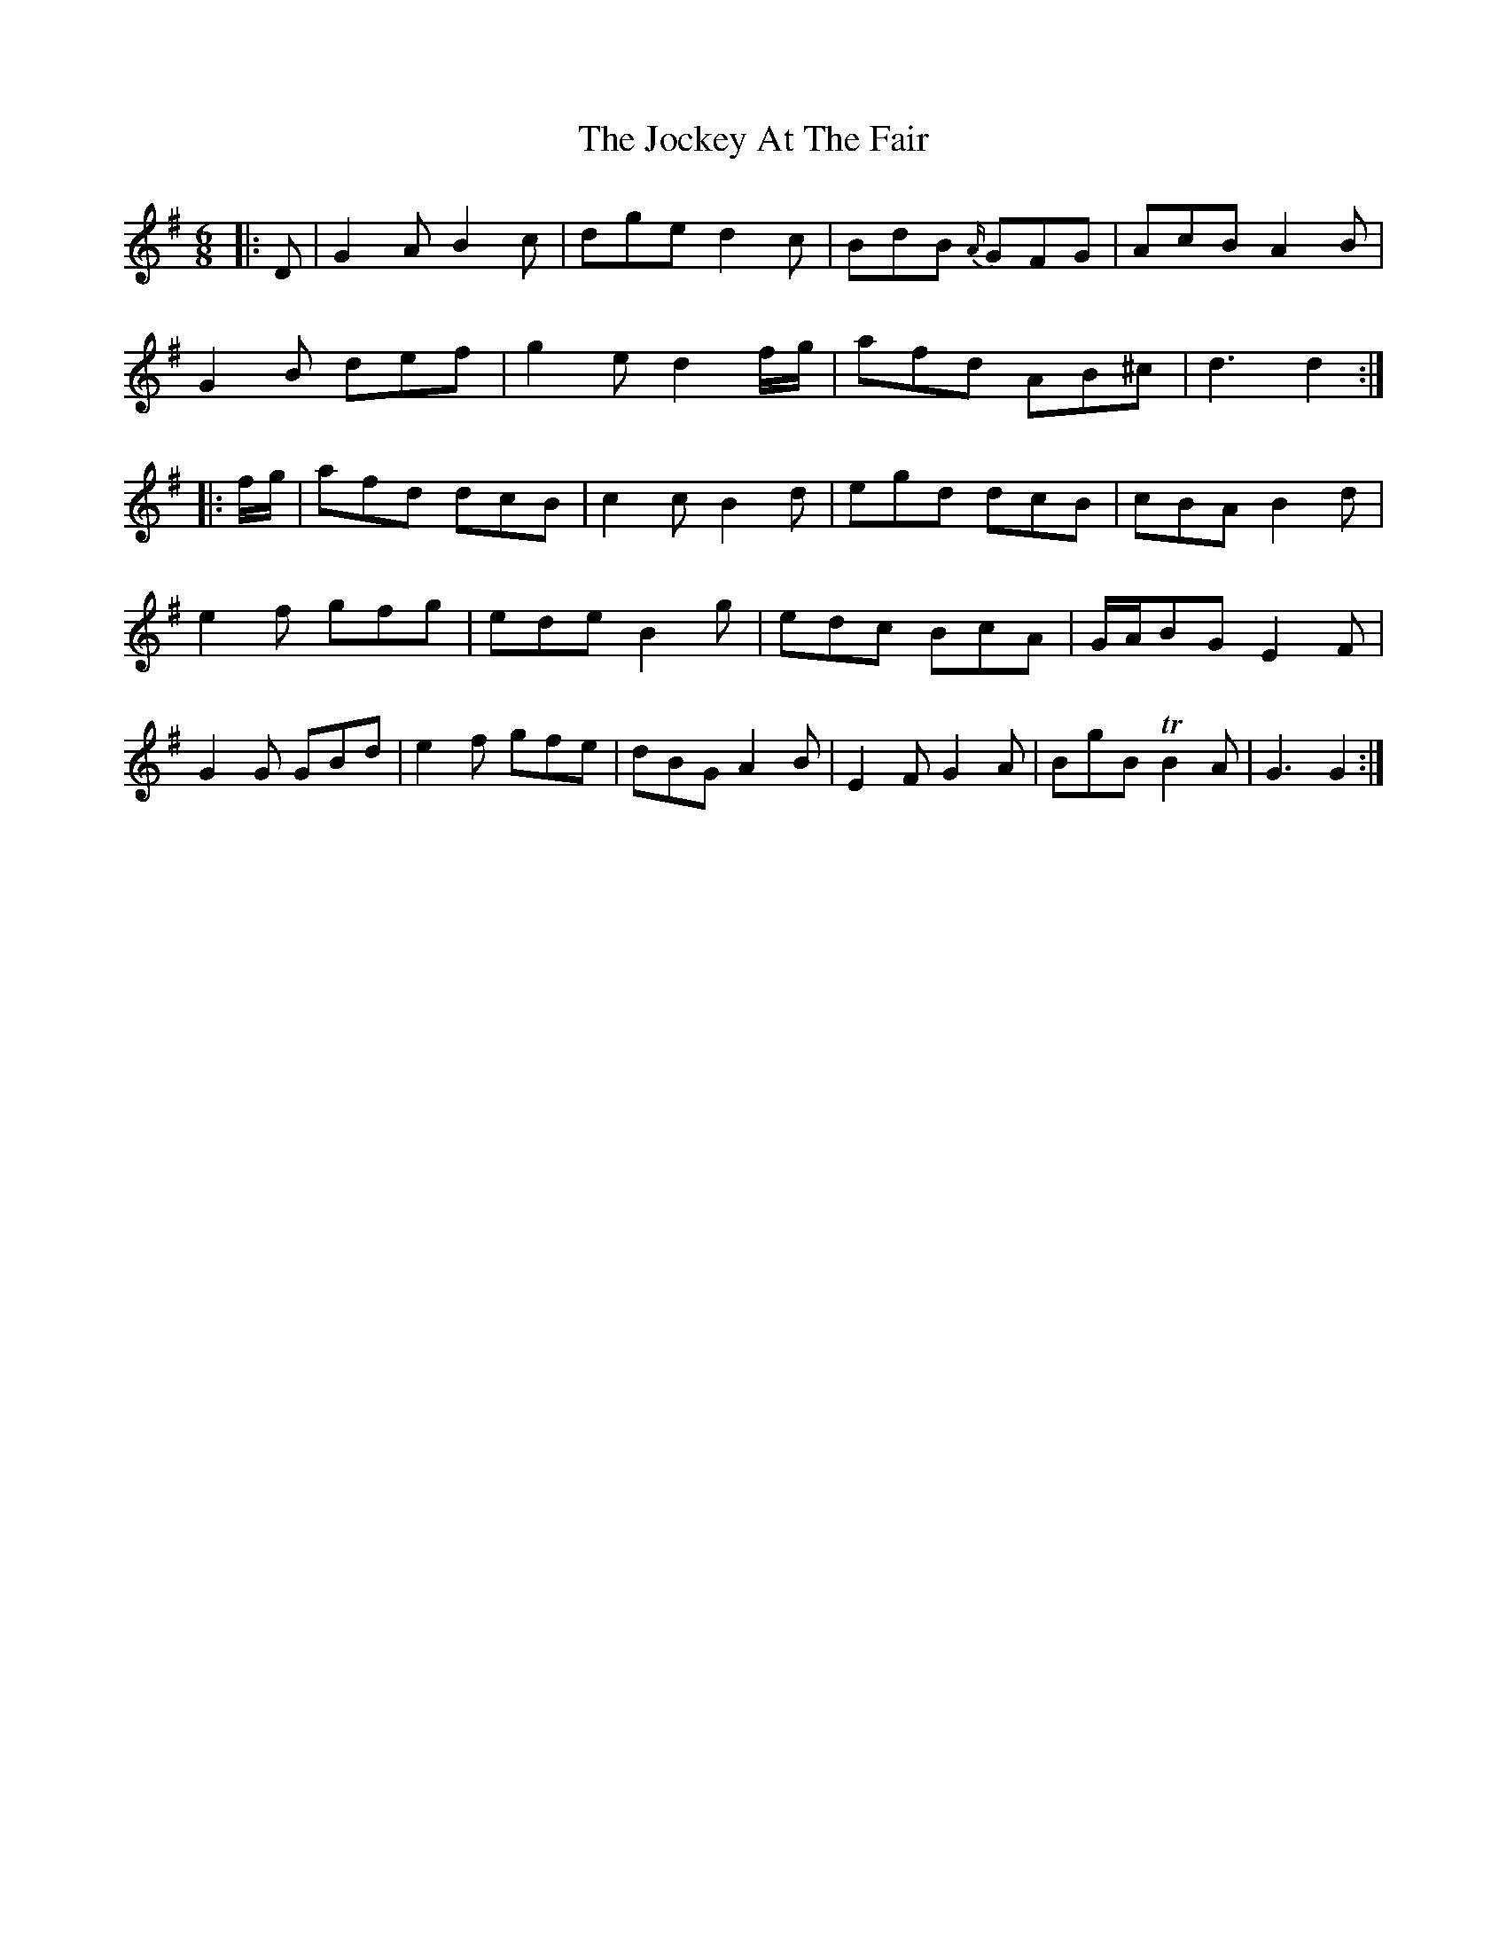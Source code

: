 X: 20189
T: Jockey At The Fair, The
R: jig
M: 6/8
K: Gmajor
|:D|G2 A B2 c|dge d2 c|BdB {A/}GFG|AcB A2 B|
G2 B def|g2 e d2 f/g/|afd AB^c|d3 d2:|
|:f/g/|afd dcB|c2 c B2 d|egd dcB|cBA B2 d|
e2 f gfg|ede B2 g|edc BcA|G/A/BG E2 F|
G2 G GBd|e2 f gfe|dBG A2 B|E2 F G2 A|BgB TB2 A|G3 G2:|

